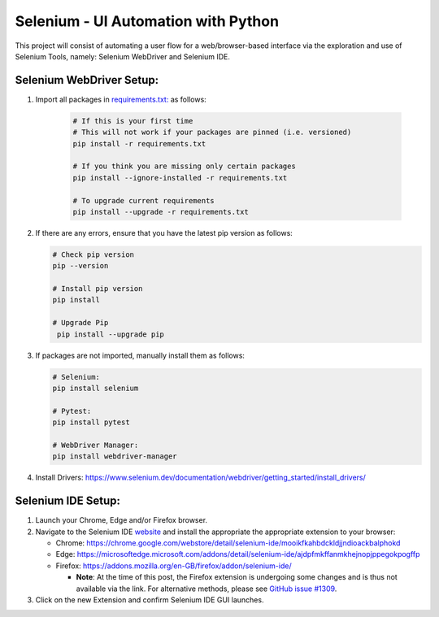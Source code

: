 Selenium - UI Automation with Python
====================================

This project will consist of automating a user flow for a web/browser-based
interface via the exploration and use of Selenium Tools, namely: Selenium
WebDriver and Selenium IDE.

Selenium WebDriver Setup:
-------------------------

1. Import all packages in `requirements.txt: <https://github.com/haybgq/cis385/blob/main/requirements.txt>`_
   as follows:

      .. code-block:: Shell

         # If this is your first time
         # This will not work if your packages are pinned (i.e. versioned)
         pip install -r requirements.txt

         # If you think you are missing only certain packages
         pip install --ignore-installed -r requirements.txt

         # To upgrade current requirements
         pip install --upgrade -r requirements.txt

2. If there are any errors, ensure that you have the latest pip version as
   follows:

   .. code-block:: Shell

      # Check pip version
      pip --version

      # Install pip version
      pip install

      # Upgrade Pip
       pip install --upgrade pip

3. If packages are not imported, manually install them as follows:

   .. code-block:: Shell

      # Selenium:
      pip install selenium

      # Pytest:
      pip install pytest

      # WebDriver Manager:
      pip install webdriver-manager

4. Install Drivers:
   https://www.selenium.dev/documentation/webdriver/getting_started/install_drivers/

Selenium IDE Setup:
-------------------

1. Launch your Chrome, Edge and/or Firefox browser.

2. Navigate to the Selenium IDE `website <https://www.selenium.dev/selenium-ide/>`_
   and install the appropriate the appropriate extension to your browser:

   * Chrome: https://chrome.google.com/webstore/detail/selenium-ide/mooikfkahbdckldjjndioackbalphokd

   * Edge: https://microsoftedge.microsoft.com/addons/detail/selenium-ide/ajdpfmkffanmkhejnopjppegokpogffp

   * Firefox: https://addons.mozilla.org/en-GB/firefox/addon/selenium-ide/

     * **Note**: At the time of this post, the Firefox extension is undergoing
       some changes and is thus not available via the link. For alternative
       methods, please see `GitHub issue #1309 <https://github.com/SeleniumHQ/selenium-ide/issues/1309>`_.

3. Click on the new Extension and confirm Selenium IDE GUI launches.